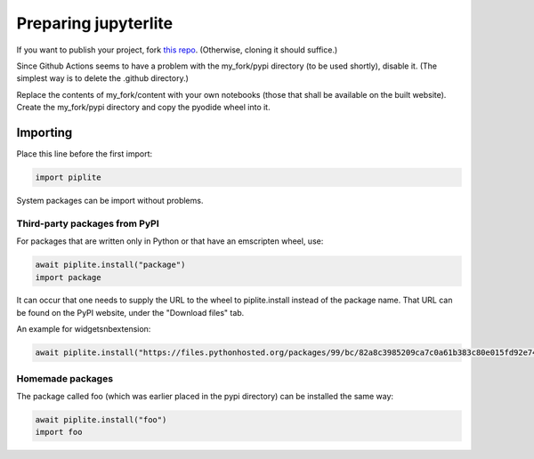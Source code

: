 Preparing jupyterlite
=====================

.. button-link:: https://jupyterlite.readthedocs.io/en/latest/index.html
    :color: primary

    The jupyterlite documentation

If you want to publish your project, fork `this repo <https://github.com/jupyterlite/demo>`_. (Otherwise, cloning it should suffice.)

Since Github Actions seems to have a problem with the my_fork/pypi directory (to be used shortly), disable it. (The simplest way is to delete the .github directory.)

Replace the contents of my_fork/content with your own notebooks (those that shall be available on the built website).
Create the my_fork/pypi directory and copy the pyodide wheel into it.

Importing
---------

Place this line before the first import:

.. code:: Python

    import piplite

System packages can be import without problems.

Third-party packages from PyPI
~~~~~~~~~~~~~~~~~~~~~~~~~~~~~~

For packages that are written only in Python or that have an emscripten wheel, use:

.. code:: Python

    await piplite.install("package")
    import package

It can occur that one needs to supply the URL to the wheel to piplite.install instead of the package name.
That URL can be found on the PyPI website, under the "Download files" tab.

An example for widgetsnbextension:

..  code:: Python

    await piplite.install("https://files.pythonhosted.org/packages/99/bc/82a8c3985209ca7c0a61b383c80e015fd92e74f8ba0ec1af98f9d6ca8dce/widgetsnbextension-4.0.10-py3-none-any.whl")

Homemade packages
~~~~~~~~~~~~~~~~~

The package called foo (which was earlier placed in the pypi directory) can be installed the same way:

.. code:: Python

    await piplite.install("foo")
    import foo

